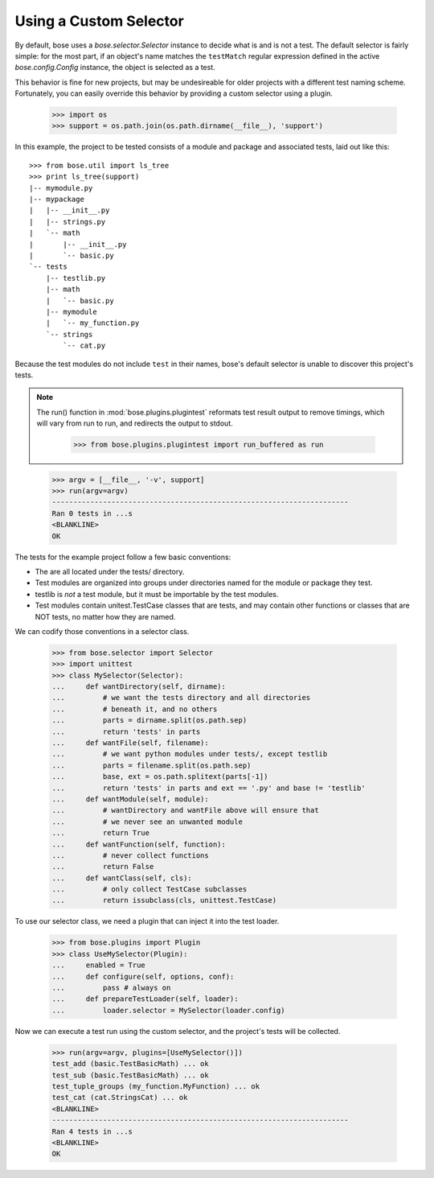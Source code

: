 Using a Custom Selector
-----------------------

By default, bose uses a `bose.selector.Selector` instance to decide
what is and is not a test. The default selector is fairly simple: for
the most part, if an object's name matches the ``testMatch`` regular
expression defined in the active `bose.config.Config` instance, the
object is selected as a test. 

This behavior is fine for new projects, but may be undesireable for
older projects with a different test naming scheme. Fortunately, you
can easily override this behavior by providing a custom selector using
a plugin.

    >>> import os
    >>> support = os.path.join(os.path.dirname(__file__), 'support')

In this example, the project to be tested consists of a module and
package and associated tests, laid out like this::

    >>> from bose.util import ls_tree
    >>> print ls_tree(support)
    |-- mymodule.py
    |-- mypackage
    |   |-- __init__.py
    |   |-- strings.py
    |   `-- math
    |       |-- __init__.py
    |       `-- basic.py
    `-- tests
        |-- testlib.py
        |-- math
        |   `-- basic.py
        |-- mymodule
        |   `-- my_function.py
        `-- strings
            `-- cat.py

Because the test modules do not include ``test`` in their names,
bose's default selector is unable to discover this project's tests.

.. Note ::

   The run() function in :mod:`bose.plugins.plugintest` reformats test result
   output to remove timings, which will vary from run to run, and
   redirects the output to stdout.

    >>> from bose.plugins.plugintest import run_buffered as run

..

    >>> argv = [__file__, '-v', support]
    >>> run(argv=argv)
    ----------------------------------------------------------------------
    Ran 0 tests in ...s
    <BLANKLINE>
    OK

The tests for the example project follow a few basic conventions:

* The are all located under the tests/ directory.
* Test modules are organized into groups under directories named for
  the module or package they test.
* testlib is *not* a test module, but it must be importable by the
  test modules.
* Test modules contain unitest.TestCase classes that are tests, and
  may contain other functions or classes that are NOT tests, no matter
  how they are named.

We can codify those conventions in a selector class.

    >>> from bose.selector import Selector
    >>> import unittest
    >>> class MySelector(Selector):
    ...     def wantDirectory(self, dirname):
    ...         # we want the tests directory and all directories
    ...         # beneath it, and no others
    ...         parts = dirname.split(os.path.sep)
    ...         return 'tests' in parts
    ...     def wantFile(self, filename):
    ...         # we want python modules under tests/, except testlib
    ...         parts = filename.split(os.path.sep)
    ...         base, ext = os.path.splitext(parts[-1])
    ...         return 'tests' in parts and ext == '.py' and base != 'testlib'
    ...     def wantModule(self, module):
    ...         # wantDirectory and wantFile above will ensure that
    ...         # we never see an unwanted module
    ...         return True
    ...     def wantFunction(self, function):
    ...         # never collect functions
    ...         return False
    ...     def wantClass(self, cls):
    ...         # only collect TestCase subclasses
    ...         return issubclass(cls, unittest.TestCase)

To use our selector class, we need a plugin that can inject it into
the test loader.

    >>> from bose.plugins import Plugin
    >>> class UseMySelector(Plugin):
    ...     enabled = True
    ...     def configure(self, options, conf):
    ...         pass # always on
    ...     def prepareTestLoader(self, loader):
    ...         loader.selector = MySelector(loader.config)

Now we can execute a test run using the custom selector, and the
project's tests will be collected.

    >>> run(argv=argv, plugins=[UseMySelector()])
    test_add (basic.TestBasicMath) ... ok
    test_sub (basic.TestBasicMath) ... ok
    test_tuple_groups (my_function.MyFunction) ... ok
    test_cat (cat.StringsCat) ... ok
    <BLANKLINE>
    ----------------------------------------------------------------------
    Ran 4 tests in ...s
    <BLANKLINE>
    OK
